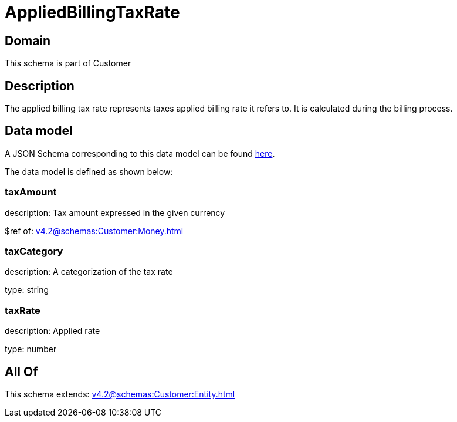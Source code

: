 = AppliedBillingTaxRate

[#domain]
== Domain

This schema is part of Customer

[#description]
== Description

The applied billing tax rate represents taxes applied billing rate it refers to. It is calculated during the billing process.


[#data_model]
== Data model

A JSON Schema corresponding to this data model can be found https://tmforum.org[here].

The data model is defined as shown below:


=== taxAmount
description: Tax amount expressed in the given currency

$ref of: xref:v4.2@schemas:Customer:Money.adoc[]


=== taxCategory
description: A categorization of the tax rate

type: string


=== taxRate
description: Applied rate

type: number


[#all_of]
== All Of

This schema extends: xref:v4.2@schemas:Customer:Entity.adoc[]
